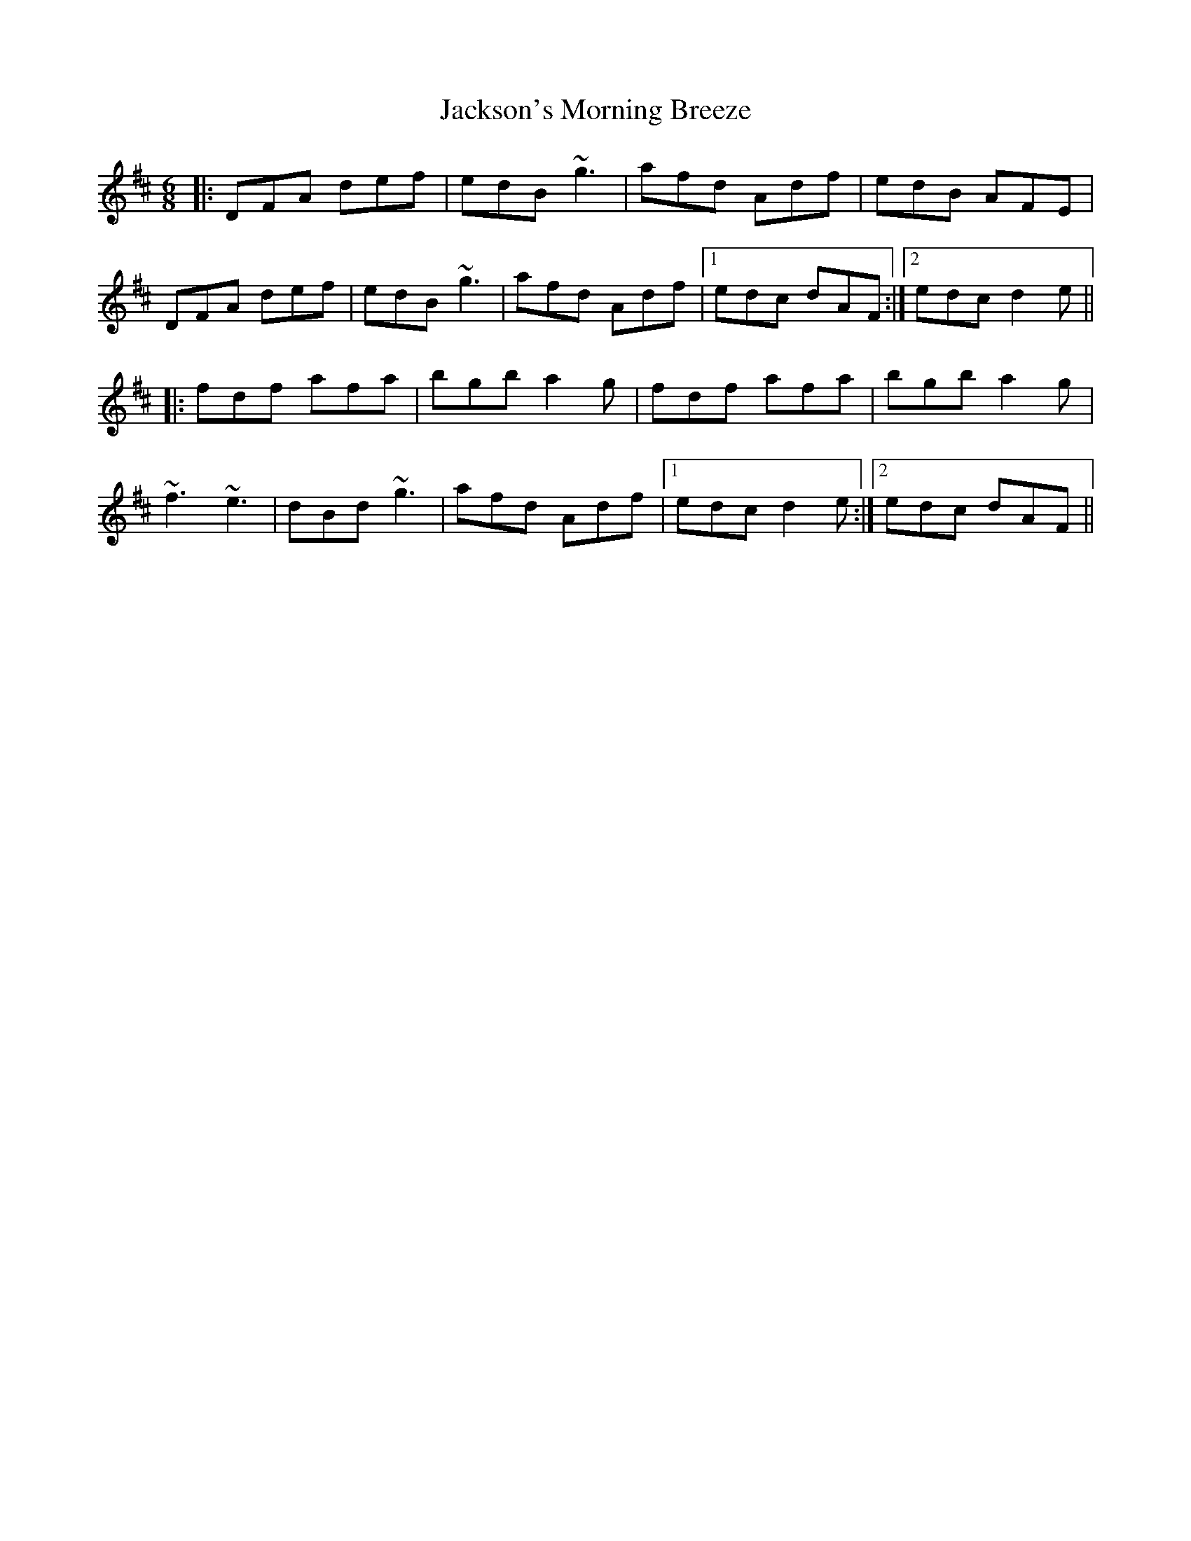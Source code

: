 X: 19473
T: Jackson's Morning Breeze
R: jig
M: 6/8
K: Dmajor
|:DFA def|edB ~g3|afd Adf|edB AFE|
DFA def|edB ~g3|afd Adf|1 edc dAF:|2 edc d2e||
|:fdf afa|bgb a2g|fdf afa|bgb a2g|
~f3 ~e3|dBd ~g3|afd Adf|1 edc d2e:|2 edc dAF||

